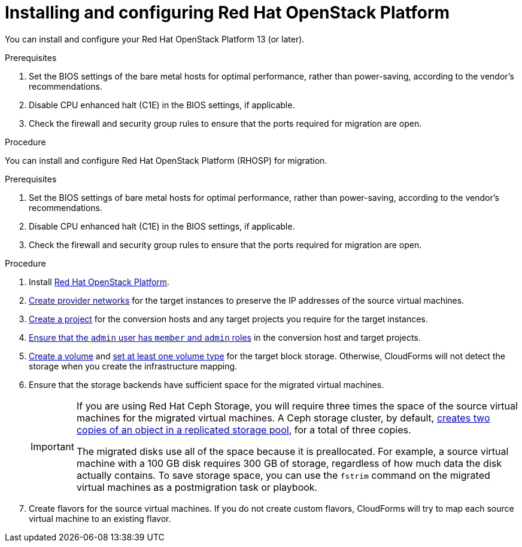 // Module included in the following assemblies:
//
// IMS_1.1/master.adoc
// IMS_1.2/master.adoc
[id="Installing_osp-{context}"]
= Installing and configuring Red Hat OpenStack Platform

You can install and configure your Red Hat OpenStack Platform 13 (or later).

.Prerequisites

. Set the BIOS settings of the bare metal hosts for optimal performance, rather than power-saving, according to the vendor's recommendations.
. Disable CPU enhanced halt (C1E) in the BIOS settings, if applicable.
. Check the firewall and security group rules to ensure that the ports required for migration are open.

.Procedure

You can install and configure Red Hat OpenStack Platform (RHOSP) for migration.

.Prerequisites

. Set the BIOS settings of bare metal hosts for optimal performance, rather than power-saving, according to the vendor's recommendations.
. Disable CPU enhanced halt (C1E) in the BIOS settings, if applicable.
. Check the firewall and security group rules to ensure that the ports required for migration are open.

.Procedure

. Install link:https://access.redhat.com/documentation/en-us/red_hat_openstack_platform/16.0/html-single/director_installation_and_usage/[Red Hat OpenStack Platform].

. link:https://access.redhat.com/documentation/en-us/red_hat_openstack_platform/16.0/html-single/networking_guide/#create_a_network[Create provider networks] for the target instances to preserve the IP addresses of the source virtual machines.

. link:https://access.redhat.com/documentation/en-us/red_hat_openstack_platform/16.0/html-single/users_and_identity_management_guide/#create_a_project[Create a project] for the conversion hosts and any target projects you require for the target instances.

. link:https://access.redhat.com/documentation/en-us/red_hat_openstack_platform/16.0/html-single/users_and_identity_management_guide/#edit_a_project[Ensure that the `admin` user has `member` and `admin` roles] in the conversion host and target projects.

. link:https://access.redhat.com/documentation/en-us/red_hat_openstack_platform/16.0/html-single/storage_guide/#section-create-volume[Create a volume] and link:https://access.redhat.com/documentation/en-us/red_hat_openstack_platform/16.0/html-single/storage_guide/#section-volume-retype[set at least one volume type] for the target block storage. Otherwise, CloudForms will not detect the storage when you create the infrastructure mapping.

. Ensure that the storage backends have sufficient space for the migrated virtual machines.
+
[IMPORTANT]
====
If you are using Red Hat Ceph Storage, you will require three times the space of the source virtual machines for the migrated virtual machines. A Ceph storage cluster, by default, link:https://access.redhat.com/documentation/en-us/red_hat_ceph_storage/3/html-single/architecture_guide/index#concept-arch-data-copies-arch[creates two copies of an object in a replicated storage pool], for a total of three copies.

The migrated disks use all of the space because it is preallocated. For example, a source virtual machine with a 100 GB disk requires 300 GB of storage, regardless of how much data the disk actually contains. To save storage space, you can use the `fstrim` command on the migrated virtual machines as a postmigration task or playbook.
====

. Create flavors for the source virtual machines. If you do not create custom flavors, CloudForms will try to map each source virtual machine to an existing flavor.

